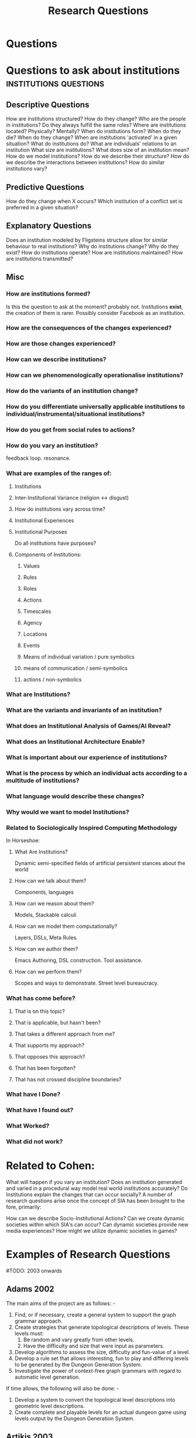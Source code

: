 #+title: Research Questions
* Questions
* Questions to ask about institutions             :institutions:questions:
** Descriptive Questions
     How are institutions structured? How do they change?
     Who are the people in institutions? Do they always fulfill the same roles?
     Where are institutions located? Physically? Mentally?
     When do institutions form? When do they die? When do they change?
     When are institutions 'activated' in a given situation?
     What do institutions do?
     What are individuals' relations to an institution
     What size are institutions? What does size of an institution mean?
     How do we model institutions? How do we describe their structure?
     How do we describe the interactions between institutions?
     How do similar institutions vary?

** Predictive Questions
     How do they change when X occurs?
     Which institution of a conflict set is preferred in a given situation?

** Explanatory Questions
     Does an institution modeled by Fligsteins structure allow for similar behaviour to real institutions?
     Why do institutions change? Why do they exist?
     How do institutions operate?
     How are institutions maintained?
     How are institutions transmitted?

** Misc
*** How are institutions formed?
      Is this the question to ask at the moment? probably not. Institutions *exist*, the creation of them is rarer.
      Possibly consider Facebook as an institution.
*** How are the consequences of the changes experienced?
*** How are those changes experienced?
*** How can we describe institutions?
*** How can we phenomenologically operationalise institutions?
*** How do the variants of an institution change?
*** How do you differentiate universally applicable institutions to individual/instrumental/situational institutions?
*** How do you get from social rules to actions?
*** How do you vary an institution?
      feedback loop. resonance.
*** What are examples of the ranges of:
**** Institutions
**** Inter-Institutional Variance (religion <-> disgust)
**** How do institutions vary across time?
**** Institutional Experiences
**** Institutional Purposes
       Do all institutions have purposes?
**** Components of Institutions:
***** Values
***** Rules
***** Roles
***** Actions
***** Timescales
***** Agency
***** Locations
***** Events
***** Means of individual variation / pure symbolics
***** means of communication / semi-symbolics
***** actions / non-symbolics
*** What are Institutions?
*** What are the variants and invariants of an institution?
*** What does an Institutional Analysis of Games/AI Reveal?
*** What does an Institutional Architecture Enable?
*** What is important about our experience of institutions?
*** What is the process by which an individual acts according to a multitude of institutions?
*** What language would describe these changes?
*** Why would we want to model Institutions?
*** Related to Sociologically Inspired Computing Methodology
      In Horseshoe:
**** What Are Institutions?
       Dynamic semi-specified fields of artificial persistent
       stances about the world
**** How can we talk about them?
       Components, languages
**** How can we reason about them?
       Models, Stackable calculi
**** How can we model them computationally?
       Layers, DSLs, Meta Rules.
**** How can we author them?
       Emacs Authoring, DSL construction.
       Tool assistance.
**** How can we perform them?
       Scopes and ways to demonstrate.
       Street level bureaucracy.
*** What has come before?
**** That is on this topic?
**** That is applicable, but hasn't been?
**** That takes a different approach from me?
**** That supports my approach?
**** That opposes this approach?
**** That has been forgotten?
**** That has not crossed discipline boundaries?
*** What have I Done?
*** What have I found out?
*** What Worked?
*** What did not work?
* Related to Cohen:
    What will happen if you vary an institution?
    Does an institution generated and varied in a procedural way model
    real world institutions accurately?
    Do Institutions explain the changes that can occur socially?
    A number of research questions arise once the concept of SIA
    has been brought to the fore, primarily:

    How can we describe Socio-Institutional Actions?
    Can we create dynamic societies within which SIA's can occur?
    Can dynamic societies provide new media experiences?
    How might we utilize dynamic societies in games?
* Examples of Research Questions
   #TODO: 2003 onwards
** Adams 2002
    The main aims of the project are as follows: -
    1) Find, or if necessary, create a general system to support the graph
       grammar approach.
    2) Create strategies that generate topological descriptions of levels.
       These levels must:
       1) Be random and vary greatly from other levels.
       2) Have the difficulty and size that were input as parameters.
    3) Develop algorithms to assess the size, difficulty and fun-value of a level.
    4) Develop a rule set that allows interesting, fun to play and differing
       levels to be generated by the Dungeon Generation System.
    5) Investigate the power of context-free graph grammars with regard to
       automatic level generation.

    If time allows, the following will also be done: -
    1) Develop a system to convert the topological level descriptions into
       geometric level descriptions.
    2) Create complete and playable levels for an actual dungeon game using
       levels output by the Dungeon Generation System.
** Artikis 2003
    A more detailed account of the contributions of this thesis is the following:
    1) A critical analysis of existing frameworks for the representation of
       multi-agent systems (with similar characteristics to open computational
       societies) that:
       1) defines a set of requirements for the specification of open computational societies
       2) identifies the extent to which the existing frameworks in the literature
          address these requirements, and
       3) concludes with an outline of a set of conceptual assumptions and
          criteria that need to be met for the specification of open computational
          societies.
    2) A theoretical framework for the specification of social constraints that govern the
       behaviour of the members of societies. The specification of social constraints
       maintains the standard, in the study of social and legal systems, long
       established distinction between physical capability, institutionalised
       power and permission. This specification provides:
       1) An explicit representation of the institutionalised powers of the agents.
          The representation of institutionalised power enables us to define what
          kinds of actions ‘count as’ [85] valid (‘well-formed’, ‘effective’) actions.
          Distinguishing between valid and in- valid actions enables the separation of
          meaningful from meaningless activities (with respect to the society specification).
       2) An explicit representation of the permissions, prohibitions and obligations of the
          agents that enables the classification of their behaviour as ‘legal’
          or ‘illegal’, ‘acceptable’ or ‘unacceptable’, and so on.
       3) An explicit representation of the sanctions and enforcement policies
          that deal with the ‘illegal’ (‘unacceptable’) behaviour of the agents.
    3) A specification of social constraints by means of two action representation
       languages with direct routes to implementation. More precisely, we provide:
       1) A specification of social constraints by means of the C+ language, a
          formalism with explicit transition systems semantics with support for
          the effects (direct and indirect) of actions and default (‘inertia’)
          persistence of fluents from state to state.
       2) A specification of social constraints by means of EC, a formal,
          intuitive and well studied action language.
    4) A computational framework, consisting of two software implementations, the
       Causal Calculator and the Society Visualiser, that:
       1) executes the specifications of open computational societies, and
       2) proves properties of the specifications of open computational societies.
    5) A Description of the ways in which the computational framework may operate
       in the context of simulations or actual executions of open computational
       societies.
    6) A demonstration of the utility of the theoretical and computational frameworks
       by specifying and executing a contract-net protocol and an argumentation
       protocol. An evaluation of both frameworks, in the light of the presented
       case studies, that points out the strengths and weaknesses of these frameworks.

** Berger 2001
    The purpose of this document is to substantiate the following assertion:
    statistical machine learning represents a principled, viable framework upon
    which to build high-performance information processing systems.

** Bryson 2001
    The primary contributions of this dissertation are:
    1) the BOD architecture, and
    2) the BOD development process.
** Doorenbos 1995
    The thesis of this research is that we can solve this problem in a broad
    class of systems by improving the match algorithm they use.
** G Smith 2012
    1. How can we design content generators that support a new paradigm for design?
    2. How does the incorporation of procedural content enable the creation of a new game
    genre?
    3. How can we evaluate and understand a content generator’s expressive capabilities and
    communicate them to designers?

** Hawes 2009
    Our primary objective is to gain a clearer understanding of the role of the
    conversational dynamics of Supreme Court justices. We aim to show that:
    a) predictable high level patterns exist in the conversational dynamics of the
    Supreme Court,
    b) these patterns may be associated with other areas of interest to legal
    scholars such as voting patterns of the justices,
    c) this association between linguistic patterns and judicial patterns may be
    utilized to provide both short term insights
    (i.e. predicting the outcome of a particular case)
    and deeper insights about the behavior of the Supreme Court.

** MacBeth 2014
    1) A review of governance in participatory-sensing applications, identifying a
       lack of governance consideration and user enfranchishment.
    2) An analysis of participatory sensing as a knowledge commons, using the IAD
       framework, in conjunction with a framework for self-organising electronic
       institutions, which provides an architectural and algorithmic basis for
       governance of a knowledge commons.
    3) A general purpose simulation platform for agent-based simulation and
       modelling, Presage2, suitable for the principled operationalisation of a
       model of the participatory-sensing knowledge commons.
    4) A method of manually translating Event Calculus into business rules, and
       an implementation for the specification of electronic institutions,
       Drools-EInst, along with a suite of modules, with which we can implement
       a specification for a self-organising knowledge commons.
    5) An experimental model of the management of participatory sensing as a
       knowledge commons, with which we validate the problem of supply of
       institutions, and identify that proper enfranchisement of users can be
       used to counter greed and self-interest in participatory-sensing.

** Noriega 1997
    I will organize my arguments along three lines:
    1) from the point of view of agent interactions
    2) from the point of view of agent-based applications, and
    3) from the point of view of dialogical systems

** Recski 2006
    1) How can interpersonal patterns of choice observed in the corpus of dissertation
       defenses be represented in terms of the grammatical system as a whole
       (ie: as subsystems of the system)? How may a paradigmatic grammar such
       as SFG be enhanced if probabilities are ascribed to every feature of a system or
       a system network? Can the incorporation of information on the actual patterns
       of choice realized in the corpus be a motivation for working towards a
       probabilistic modeling of language?
    2) Given the very high frequency of occurrence of the mental process I Think
       many questions emerge. Does I Think express lack of commitment to save
       the speaker's face, or is it a device for avoiding straightforwardness and hence a device
       for saving the hearer's face? Is it an expression of uncertainty and tentativeness?
       Can it express authority, or lack of it? Can it be used to open up dialogic space,
       or all of the enlisted functions depending on the situational context?
    3) What is the most common interpersonal strategy employed by committee
       members to ask questions and to give recommendations and/or suggestions
       and how is it realized lexicogrammatically?

** Reilly 1996
    Part 1:
    1) A set of tools for creating believable emotional agents that includes:
       1) a framework for building believable emotional agents,
       2) a default set of emotional processes to provide reasonable default emotional behavior, and
       3) discussions about how to create specific emotional characters within this framework.
    2) A methodology for creating emotions within a broad set of capabilities
       that allows artists to create emotionally rich characters. This methodology
       also enabled me to create models of how to generate emotions that rely on
       perception and motivation as well as cognition. These models can be simpler
       and faster than purely cognitive models
    3) Validation that the tools I have built can be used to create characters
       that users find to be both emotional and believable.

    Part 2:
    1) A two-part methodology for creating believable social behaviors for spe- cific characters.
       1) Part 1 of the methodology suggests a number of important elements of
          personality that should be incorporated into social behaviors in order
          to make them personality-rich.
       2) Part 2 of the methodology prescribes using a minimal amount of
          representation for modeling other agents in the environment.
    2) A set of believable social behaviors that provide:
       1) case studies for explaining the methodology in depth and how to apply
          it in practice,
       2) evidence for the breadth of behaviors the methodology can be used to create, and
       3) examples of social behaviors for specific characters that use small
          amounts of representation of other agents.
    3) Validation that users find social characters build using this methodology can be good characters.

** Tidemann 2009
    Goals:
    1) Design and develop an architecture for musical imitation that is able to
       model and imitate human expressiveness (ie: the groove) when playing the
       drums.
    2) Design and develop an architecture for motor control and learning that can
       be used to imitate human movements.
    3) Design and develop an architecture for imitation of human drum patterns
       that capture the human expressiveness of playing.


    Hypotheses:
    1) Fusing high-level audio signals with visual signals improves the
       performance of the motor system. TEST: Remove the audio signal, and
       examine the performance of the system.
    2) The Motor system will internalize motor knowledge regardless of the
       sequence of movements that was used to train the system. TEST: Test the
       motor system with random permutations of the sequence of movements that was
       used to train the system, and compare the performance of the system when
       testing with the original training sequence.
    3) The musical output of the system should produce imitations that will be
       perceived similar to the originals. TEST: Use human listeners to compare
       the original audio with the imitated audio and classify which served as
       training signal to the imitated audio.

** Treanor 2013
    1. How do instantial assets interact with game rules to be about subjects?
    2. How can complex systems of rules be about subjects?
    3. Why do players understand games in different ways?
